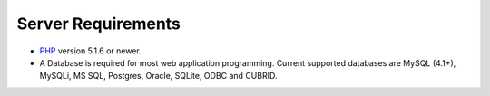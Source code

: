 ###################
Server Requirements
###################

-  `PHP <http://www.php.net/>`_ version 5.1.6 or newer.
-  A Database is required for most web application programming. Current
   supported databases are MySQL (4.1+), MySQLi, MS SQL, Postgres, Oracle,
   SQLite, ODBC and CUBRID.